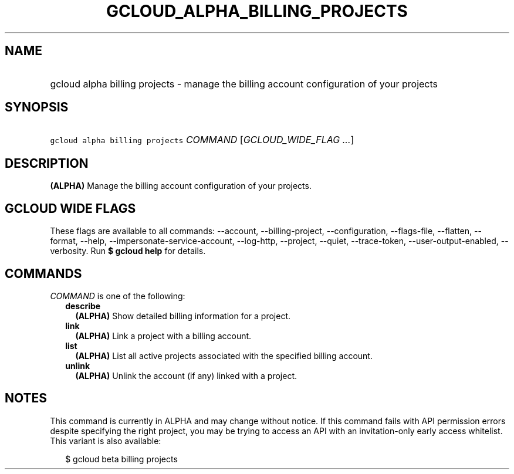 
.TH "GCLOUD_ALPHA_BILLING_PROJECTS" 1



.SH "NAME"
.HP
gcloud alpha billing projects \- manage the billing account configuration of your projects



.SH "SYNOPSIS"
.HP
\f5gcloud alpha billing projects\fR \fICOMMAND\fR [\fIGCLOUD_WIDE_FLAG\ ...\fR]



.SH "DESCRIPTION"

\fB(ALPHA)\fR Manage the billing account configuration of your projects.



.SH "GCLOUD WIDE FLAGS"

These flags are available to all commands: \-\-account, \-\-billing\-project,
\-\-configuration, \-\-flags\-file, \-\-flatten, \-\-format, \-\-help,
\-\-impersonate\-service\-account, \-\-log\-http, \-\-project, \-\-quiet,
\-\-trace\-token, \-\-user\-output\-enabled, \-\-verbosity. Run \fB$ gcloud
help\fR for details.



.SH "COMMANDS"

\f5\fICOMMAND\fR\fR is one of the following:

.RS 2m
.TP 2m
\fBdescribe\fR
\fB(ALPHA)\fR Show detailed billing information for a project.

.TP 2m
\fBlink\fR
\fB(ALPHA)\fR Link a project with a billing account.

.TP 2m
\fBlist\fR
\fB(ALPHA)\fR List all active projects associated with the specified billing
account.

.TP 2m
\fBunlink\fR
\fB(ALPHA)\fR Unlink the account (if any) linked with a project.


.RE
.sp

.SH "NOTES"

This command is currently in ALPHA and may change without notice. If this
command fails with API permission errors despite specifying the right project,
you may be trying to access an API with an invitation\-only early access
whitelist. This variant is also available:

.RS 2m
$ gcloud beta billing projects
.RE

